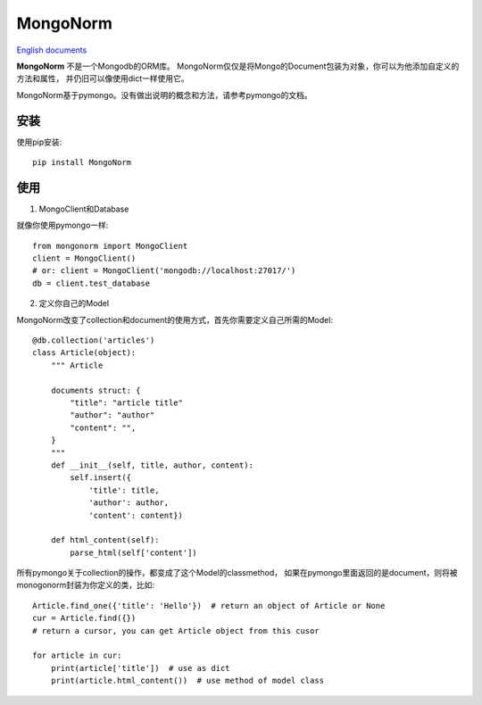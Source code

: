 MongoNorm
=========

`English documents <README.rst>`_

**MongoNorm** 不是一个Mongodb的ORM库。
MongoNorm仅仅是将Mongo的Document包装为对象，你可以为他添加自定义的方法和属性，
并仍旧可以像使用dict一样使用它。

MongoNorm基于pymongo。没有做出说明的概念和方法，请参考pymongo的文档。

安装
----

使用pip安装::

    pip install MongoNorm

使用
----

1. MongoClient和Database

就像你使用pymongo一样::

    from mongonorm import MongoClient
    client = MongoClient()
    # or: client = MongoClient('mongodb://localhost:27017/')
    db = client.test_database

2. 定义你自己的Model

MongoNorm改变了collection和document的使用方式，首先你需要定义自己所需的Model::

    @db.collection('articles')
    class Article(object):
        """ Article

        documents struct: {
            "title": "article title"
            "author": "author"
            "content": "",
        }
        """
        def __init__(self, title, author, content):
            self.insert({
                'title': title,
                'author': author,
                'content': content})

        def html_content(self):
            parse_html(self['content'])

所有pymongo关于collection的操作，都变成了这个Model的classmethod，
如果在pymongo里面返回的是document，则将被monogonorm封装为你定义的类，比如::

    Article.find_one({'title': 'Hello'})  # return an object of Article or None
    cur = Article.find({})
    # return a cursor, you can get Article object from this cusor

    for article in cur:
        print(article['title'])  # use as dict
        print(article.html_content())  # use method of model class


